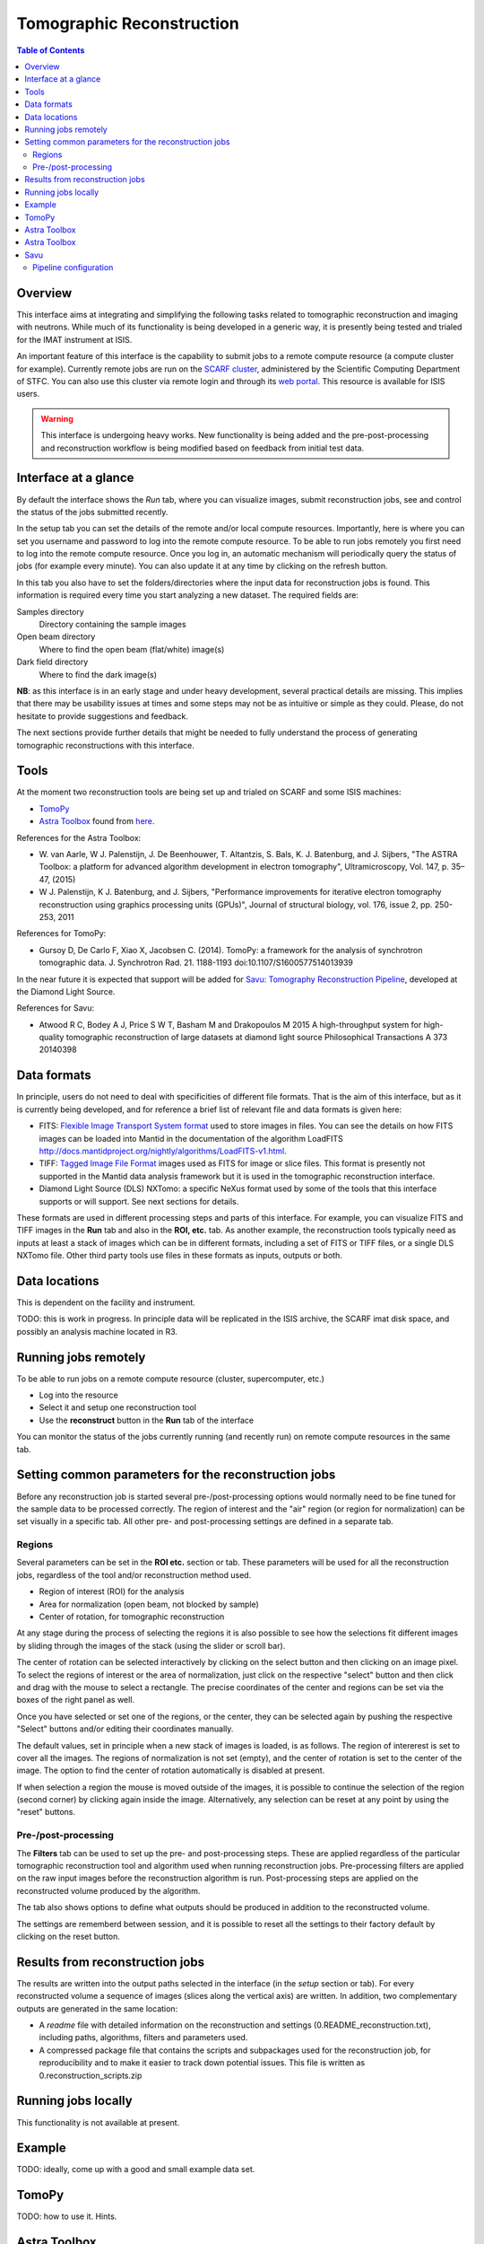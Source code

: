 Tomographic Reconstruction
==========================

.. contents:: Table of Contents
  :local:

Overview
--------

This interface aims at integrating and simplifying the following tasks
related to tomographic reconstruction and imaging with neutrons. While
much of its functionality is being developed in a generic way, it is
presently being tested and trialed for the IMAT instrument at ISIS.

.. interface:: Tomographic Reconstruction
  :align: center
  :width: 600

An important feature of this interface is the capability to submit
jobs to a remote compute resource (a compute cluster for
example). Currently remote jobs are run on the `SCARF cluster
<http://www.scarf.rl.ac.uk/>`_, administered by the Scientific
Computing Department of STFC. You can also use this cluster via remote
login and through its `web portal
<https://portal.scarf.rl.ac.uk/>`_. This resource is available for
ISIS users.

.. warning:: This interface is undergoing heavy works. New functionality
             is being added and the pre-post-processing and reconstruction
             workflow is being modified based on feedback from initial
             test data.

Interface at a glance
---------------------

By default the interface shows the *Run* tab, where you can visualize
images, submit reconstruction jobs, see and control the status of the
jobs submitted recently.

.. interface:: Tomographic Reconstruction
  :widget: runTab
  :align: right
  :width: 300

In the setup tab you can set the details of the remote and/or local
compute resources. Importantly, here is where you can set you username
and password to log into the remote compute resource. To be able to
run jobs remotely you first need to log into the remote compute
resource. Once you log in, an automatic mechanism will periodically
query the status of jobs (for example every minute). You can also
update it at any time by clicking on the refresh button.

In this tab you also have to set the folders/directories where the
input data for reconstruction jobs is found. This information is
required every time you start analyzing a new dataset. The required
fields are:

Samples directory
  Directory containing the sample images

Open beam directory
  Where to find the open beam (flat/white) image(s)

Dark field directory
  Where to find the dark image(s)

.. interface:: Tomographic Reconstruction
  :widget: setupTab
  :align: right
  :width: 300

**NB**: as this interface is in an early stage and under heavy
development, several practical details are missing. This implies that
there may be usability issues at times and some steps may not be as
intuitive or simple as they could. Please, do not hesitate to provide
suggestions and feedback.

The next sections provide further details that might be needed to
fully understand the process of generating tomographic reconstructions
with this interface.

Tools
-----

At the moment two reconstruction tools are being set up and trialed on
SCARF and some ISIS machines:

* `TomoPy
  <https://www1.aps.anl.gov/Science/Scientific-Software/TomoPy>`_

* `Astra Toolbox <http://visielab.uantwerpen.be/software>`_ found from
  `here <http://sourceforge.net/p/astra-toolbox/wiki/Home/>`_.

References for the Astra Toolbox:

* W. van Aarle, W J. Palenstijn, J. De
  Beenhouwer, T. Altantzis, S. Bals, K. J. Batenburg, and J. Sijbers,
  "The ASTRA Toolbox: a platform for advanced algorithm development in
  electron tomography", Ultramicroscopy, Vol. 147, p. 35–47, (2015)

* W J. Palenstijn, K J. Batenburg, and J. Sijbers, "Performance
  improvements for iterative electron tomography reconstruction using
  graphics processing units (GPUs)", Journal of structural biology,
  vol. 176, issue 2, pp. 250-253, 2011

References for TomoPy:

* Gursoy D, De Carlo F, Xiao X, Jacobsen C. (2014). TomoPy: a
  framework for the analysis of synchrotron tomographic
  data. J. Synchrotron Rad. 21. 1188-1193
  doi:10.1107/S1600577514013939

In the near future it is expected that support will be added for
`Savu: Tomography Reconstruction Pipeline
<https://github.com/DiamondLightSource/Savu>`_, developed at the
Diamond Light Source.

References for Savu:

* Atwood R C, Bodey A J, Price S W T, Basham M and Drakopoulos M
  2015 A high-throughput system for high-quality tomographic reconstruction of
  large datasets at diamond light source Philosophical Transactions A 373 20140398

Data formats
------------

In principle, users do not need to deal with specificities of
different file formats. That is the aim of this interface, but as it
is currently being developed, and for reference a brief list of
relevant file and data formats is given here:

* FITS: `Flexible Image Transport System format
  <http://en.wikipedia.org/wiki/FITS>`__ used to store images in
  files. You can see the details on how FITS images can be loaded into
  Mantid in the documentation of the algorithm LoadFITS
  `<http://docs.mantidproject.org/nightly/algorithms/LoadFITS-v1.html>`__.

* TIFF: `Tagged Image File Format
  <http://en.wikipedia.org/wiki/Tagged_Image_File_Format>`__ images
  used as FITS for image or slice files. This format is presently not
  supported in the Mantid data analysis framework but it is used in
  the tomographic reconstruction interface.

* Diamond Light Source (DLS) NXTomo: a specific NeXus format used by
  some of the tools that this interface supports or will support. See
  next sections for details.

These formats are used in different processing steps and parts of this
interface. For example, you can visualize FITS and TIFF images in the
**Run** tab and also in the **ROI, etc.** tab. As another example, the
reconstruction tools typically need as inputs at least a stack of
images which can be in different formats, including a set of FITS or
TIFF files, or a single DLS NXTomo file. Other third party tools use
files in these formats as inputs, outputs or both.

Data locations
--------------

This is dependent on the facility and instrument.

TODO: this is work in progress. In principle data will be replicated
in the ISIS archive, the SCARF imat disk space, and possibly an
analysis machine located in R3.

Running jobs remotely
---------------------

To be able to run jobs on a remote compute resource (cluster, supercomputer, etc.)

* Log into the resource
* Select it and setup one reconstruction tool
* Use the **reconstruct** button in the **Run** tab of the interface

You can monitor the status of the jobs currently running (and recently
run) on remote compute resources in the same tab.

Setting common parameters for the reconstruction jobs
-----------------------------------------------------

Before any reconstruction job is started several pre-/post-processing
options would normally need to be fine tuned for the sample data to be
processed correctly. The region of interest and the "air" region (or
region for normalization) can be set visually in a specific tab. All
other pre- and post-processing settings are defined in a separate tab.

Regions
~~~~~~~

Several parameters can be set in the **ROI etc.** section or tab. These
parameters will be used for all the reconstruction jobs, regardless of
the tool and/or reconstruction method used.

* Region of interest (ROI) for the analysis
* Area for normalization (open beam, not blocked by sample)
* Center of rotation, for tomographic reconstruction

At any stage during the process of selecting the regions it is also
possible to see how the selections fit different images by sliding
through the images of the stack (using the slider or scroll bar).

The center of rotation can be selected interactively by clicking on
the select button and then clicking on an image pixel. To select the
regions of interest or the area of normalization, just click on the
respective "select" button and then click and drag with the mouse to
select a rectangle. The precise coordinates of the center and regions
can be set via the boxes of the right panel as well.

Once you have selected or set one of the regions, or the center, they
can be selected again by pushing the respective "Select" buttons
and/or editing their coordinates manually.

The default values, set in principle when a new stack of images is
loaded, is as follows. The region of intererest is set to cover all
the images. The regions of normalization is not set (empty), and the
center of rotation is set to the center of the image. The option to
find the center of rotation automatically is disabled at present.

If when selection a region the mouse is moved outside of the images,
it is possible to continue the selection of the region (second corner)
by clicking again inside the image. Alternatively, any selection can
be reset at any point by using the "reset" buttons.

Pre-/post-processing
~~~~~~~~~~~~~~~~~~~~

The **Filters** tab can be used to set up the pre- and post-processing
steps. These are applied regardless of the particular tomographic
reconstruction tool and algorithm used when running reconstruction
jobs. Pre-processing filters are applied on the raw input images
before the reconstruction algorithm is run. Post-processing steps are
applied on the reconstructed volume produced by the algorithm.

The tab also shows options to define what outputs should be produced
in addition to the reconstructed volume.

The settings are rememberd between session, and it is possible to
reset all the settings to their factory default by clicking on the
reset button.

Results from reconstruction jobs
--------------------------------

The results are written into the output paths selected in the
interface (in the *setup* section or tab). For every reconstructed
volume a sequence of images (slices along the vertical axis) are
written. In addition, two complementary outputs are generated in the
same location:

* A *readme* file with detailed information on the reconstruction and
  settings (0.README_reconstruction.txt), including paths, algorithms,
  filters and parameters used.

* A compressed package file that contains the scripts and subpackages
  used for the reconstruction job, for reproducibility and to make it
  easier to track down potential issues. This file is written as
  0.reconstruction_scripts.zip

Running jobs locally
--------------------

This functionality is not available at present.

Example
-------

TODO: ideally, come up with a good and small example data set.

TomoPy
------

TODO: how to use it. Hints.

Astra Toolbox
-------------

TODO: how to use it. Hints.

Astra Toolbox
-------------

TODO: how to use it. Hints.

Savu
----

TODO: how to use it. Hints.

Savu uses a specific file format developed by the Diamond Light
Source, the DLS NXTomo. A few examples can be found from `the savu
repository on GitHub
<https://github.com/DiamondLightSource/Savu/tree/master/test_data>`__.

Pipeline configuration
~~~~~~~~~~~~~~~~~~~~~~

A Savu reconstruction pipeline is defined by a list of processing
steps (or plugins) and their parameters. In the Savu setup dialog this
list is built on the right panel (current configuration) by adding and
sorting available plugins available from the tree shown on the left
panel. From the file menu, different savu configurations can be saved for
later use and loaded from previously saved files.

.. Leave this out for now. Not used at the moment.
   .. interface:: Tomographic Reconstruction
     :widget: savuConfigCentralWidget
     :align: right


.. categories:: Interfaces Diffraction
